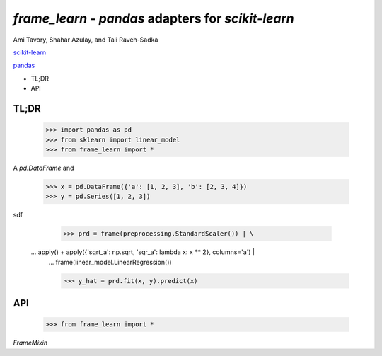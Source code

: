 `frame_learn` - `pandas` adapters for `scikit-learn`
===================================================

Ami Tavory, Shahar Azulay, and Tali Raveh-Sadka

`scikit-learn <http://scikit-learn.org/stable/>`_

`pandas <http://pandas.pydata.org/>`_


* TL;DR
* API


TL;DR
-----

    >>> import pandas as pd
    >>> from sklearn import linear_model
    >>> from frame_learn import *

A `pd.DataFrame` and 

	>>> x = pd.DataFrame({'a': [1, 2, 3], 'b': [2, 3, 4]})                       
	>>> y = pd.Series([1, 2, 3])                                                                                                                                       

sdf
																					
	>>> prd = frame(preprocessing.StandardScaler()) | \                          
    ...     apply() + apply({'sqrt_a': np.sqrt, 'sqr_a': lambda x: x ** 2}, columns='a') | \
	...     frame(linear_model.LinearRegression())                                  
			
	>>> y_hat = prd.fit(x, y).predict(x)   

API
---

    >>> from frame_learn import *

`FrameMixin`

